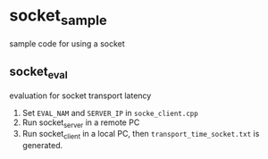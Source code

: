 *  socket_sample
sample code for using a socket
** socket_eval
   evaluation for socket transport latency
   1. Set =EVAL_NAM= and =SERVER_IP= in =socke_client.cpp=
   2. Run socket_server in a remote PC
   3. Run socket_client in a local PC, then =transport_time_socket.txt= is generated.
